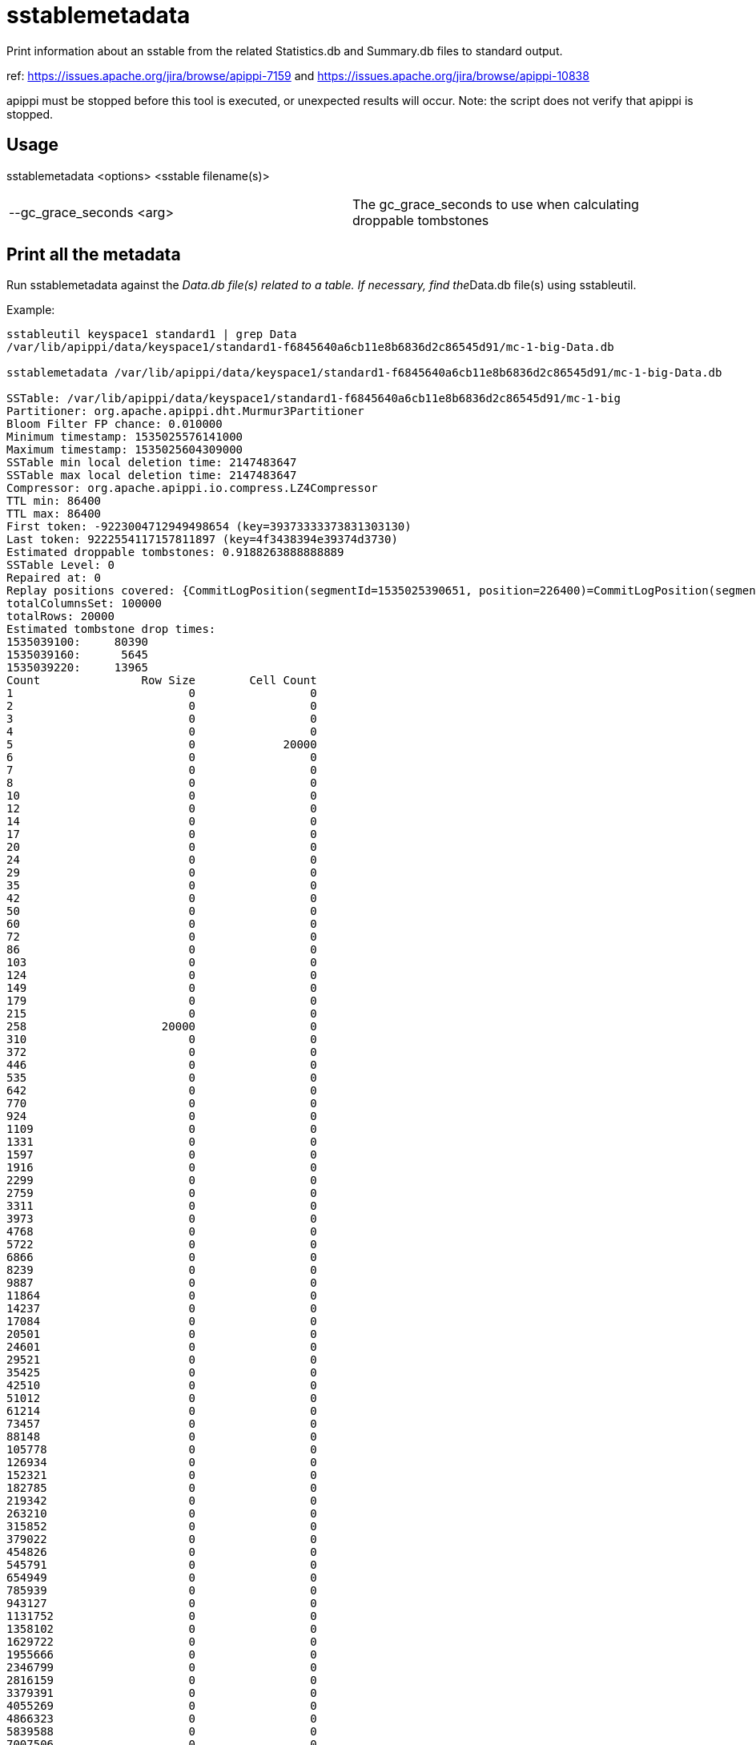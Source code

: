 = sstablemetadata

Print information about an sstable from the related Statistics.db and
Summary.db files to standard output.

ref: https://issues.apache.org/jira/browse/apippi-7159 and
https://issues.apache.org/jira/browse/apippi-10838

apippi must be stopped before this tool is executed, or unexpected
results will occur. Note: the script does not verify that apippi is
stopped.

== Usage

sstablemetadata <options> <sstable filename(s)>

[cols=",",]
|===
|--gc_grace_seconds <arg> |The gc_grace_seconds to use when calculating
droppable tombstones
|===

== Print all the metadata

Run sstablemetadata against the __Data.db file(s) related to a table. If
necessary, find the__Data.db file(s) using sstableutil.

Example:

....
sstableutil keyspace1 standard1 | grep Data
/var/lib/apippi/data/keyspace1/standard1-f6845640a6cb11e8b6836d2c86545d91/mc-1-big-Data.db

sstablemetadata /var/lib/apippi/data/keyspace1/standard1-f6845640a6cb11e8b6836d2c86545d91/mc-1-big-Data.db

SSTable: /var/lib/apippi/data/keyspace1/standard1-f6845640a6cb11e8b6836d2c86545d91/mc-1-big
Partitioner: org.apache.apippi.dht.Murmur3Partitioner
Bloom Filter FP chance: 0.010000
Minimum timestamp: 1535025576141000
Maximum timestamp: 1535025604309000
SSTable min local deletion time: 2147483647
SSTable max local deletion time: 2147483647
Compressor: org.apache.apippi.io.compress.LZ4Compressor
TTL min: 86400
TTL max: 86400
First token: -9223004712949498654 (key=39373333373831303130)
Last token: 9222554117157811897 (key=4f3438394e39374d3730)
Estimated droppable tombstones: 0.9188263888888889
SSTable Level: 0
Repaired at: 0
Replay positions covered: {CommitLogPosition(segmentId=1535025390651, position=226400)=CommitLogPosition(segmentId=1535025390651, position=6849139)}
totalColumnsSet: 100000
totalRows: 20000
Estimated tombstone drop times:
1535039100:     80390
1535039160:      5645
1535039220:     13965
Count               Row Size        Cell Count
1                          0                 0
2                          0                 0
3                          0                 0
4                          0                 0
5                          0             20000
6                          0                 0
7                          0                 0
8                          0                 0
10                         0                 0
12                         0                 0
14                         0                 0
17                         0                 0
20                         0                 0
24                         0                 0
29                         0                 0
35                         0                 0
42                         0                 0
50                         0                 0
60                         0                 0
72                         0                 0
86                         0                 0
103                        0                 0
124                        0                 0
149                        0                 0
179                        0                 0
215                        0                 0
258                    20000                 0
310                        0                 0
372                        0                 0
446                        0                 0
535                        0                 0
642                        0                 0
770                        0                 0
924                        0                 0
1109                       0                 0
1331                       0                 0
1597                       0                 0
1916                       0                 0
2299                       0                 0
2759                       0                 0
3311                       0                 0
3973                       0                 0
4768                       0                 0
5722                       0                 0
6866                       0                 0
8239                       0                 0
9887                       0                 0
11864                      0                 0
14237                      0                 0
17084                      0                 0
20501                      0                 0
24601                      0                 0
29521                      0                 0
35425                      0                 0
42510                      0                 0
51012                      0                 0
61214                      0                 0
73457                      0                 0
88148                      0                 0
105778                     0                 0
126934                     0                 0
152321                     0                 0
182785                     0                 0
219342                     0                 0
263210                     0                 0
315852                     0                 0
379022                     0                 0
454826                     0                 0
545791                     0                 0
654949                     0                 0
785939                     0                 0
943127                     0                 0
1131752                    0                 0
1358102                    0                 0
1629722                    0                 0
1955666                    0                 0
2346799                    0                 0
2816159                    0                 0
3379391                    0                 0
4055269                    0                 0
4866323                    0                 0
5839588                    0                 0
7007506                    0                 0
8409007                    0                 0
10090808                   0                 0
12108970                   0                 0
14530764                   0                 0
17436917                   0                 0
20924300                   0                 0
25109160                   0                 0
30130992                   0                 0
36157190                   0                 0
43388628                   0                 0
52066354                   0                 0
62479625                   0                 0
74975550                   0                 0
89970660                   0                 0
107964792                  0                 0
129557750                  0                 0
155469300                  0                 0
186563160                  0                 0
223875792                  0                 0
268650950                  0                 0
322381140                  0                 0
386857368                  0                 0
464228842                  0                 0
557074610                  0                 0
668489532                  0                 0
802187438                  0                 0
962624926                  0                 0
1155149911                 0                 0
1386179893                 0                 0
1663415872                 0                 0
1996099046                 0                 0
2395318855                 0                 0
2874382626                 0
3449259151                 0
4139110981                 0
4966933177                 0
5960319812                 0
7152383774                 0
8582860529                 0
10299432635                 0
12359319162                 0
14831182994                 0
17797419593                 0
21356903512                 0
25628284214                 0
30753941057                 0
36904729268                 0
44285675122                 0
53142810146                 0
63771372175                 0
76525646610                 0
91830775932                 0
110196931118                 0
132236317342                 0
158683580810                 0
190420296972                 0
228504356366                 0
274205227639                 0
329046273167                 0
394855527800                 0
473826633360                 0
568591960032                 0
682310352038                 0
818772422446                 0
982526906935                 0
1179032288322                 0
1414838745986                 0
Estimated cardinality: 20196
EncodingStats minTTL: 0
EncodingStats minLocalDeletionTime: 1442880000
EncodingStats minTimestamp: 1535025565275000
KeyType: org.apache.apippi.db.marshal.BytesType
ClusteringTypes: [org.apache.apippi.db.marshal.UTF8Type]
StaticColumns: {C3:org.apache.apippi.db.marshal.BytesType, C4:org.apache.apippi.db.marshal.BytesType, C0:org.apache.apippi.db.marshal.BytesType, C1:org.apache.apippi.db.marshal.BytesType, C2:org.apache.apippi.db.marshal.BytesType}
RegularColumns: {}
....

== Specify gc grace seconds

To see the ratio of droppable tombstones given a configured gc grace
seconds, use the gc_grace_seconds option. Because the sstablemetadata
tool doesn't access the schema directly, this is a way to more
accurately estimate droppable tombstones -- for example, if you pass in
gc_grace_seconds matching what is configured in the schema. The
gc_grace_seconds value provided is subtracted from the curent machine
time (in seconds).

ref: https://issues.apache.org/jira/browse/apippi-12208

Example:

....
sstablemetadata /var/lib/apippi/data/keyspace1/standard1-41b52700b4ed11e896476d2c86545d91/mc-12-big-Data.db | grep "Estimated tombstone drop times" -A4
Estimated tombstone drop times:
1536599100:         1
1536599640:         1
1536599700:         2

echo $(date +%s)
1536602005

# if gc_grace_seconds was configured at 100, all of the tombstones would be currently droppable 
sstablemetadata --gc_grace_seconds 100 /var/lib/apippi/data/keyspace1/standard1-41b52700b4ed11e896476d2c86545d91/mc-12-big-Data.db | grep "Estimated droppable tombstones"
Estimated droppable tombstones: 4.0E-5

# if gc_grace_seconds was configured at 4700, some of the tombstones would be currently droppable 
sstablemetadata --gc_grace_seconds 4700 /var/lib/apippi/data/keyspace1/standard1-41b52700b4ed11e896476d2c86545d91/mc-12-big-Data.db | grep "Estimated droppable tombstones"
Estimated droppable tombstones: 9.61111111111111E-6

# if gc_grace_seconds was configured at 100, none of the tombstones would be currently droppable 
sstablemetadata --gc_grace_seconds 5000 /var/lib/apippi/data/keyspace1/standard1-41b52700b4ed11e896476d2c86545d91/mc-12-big-Data.db | grep "Estimated droppable tombstones"
Estimated droppable tombstones: 0.0
....

== Explanation of each value printed above

|===
|Value |Explanation


|SSTable |prefix of the sstable filenames related to this sstable
|Partitioner |partitioner type used to distribute data across nodes;
defined in apippi.yaml 
|Bloom Filter FP |precision of Bloom filter used
in reads; defined in the table definition 
|Minimum timestamp |minimum
timestamp of any entry in this sstable, in epoch microseconds 
|Maximum
timestamp |maximum timestamp of any entry in this sstable, in epoch
microseconds 
|SSTable min local deletion time |minimum timestamp of
deletion date, based on TTL, in epoch seconds 
|SSTable max local deletion
time |maximum timestamp of deletion date, based on TTL, in epoch seconds
|Compressor |blank (-) by default; if not blank, indicates type of
compression enabled on the table 
|TTL min |time-to-live in seconds;
default 0 unless defined in the table definition 
|TTL max |time-to-live in
seconds; default 0 unless defined in the table definition 
|First token |lowest token and related key found in the sstable summary 
|Last token |highest token and related key found in the sstable summary 
|Estimated
droppable tombstones |ratio of tombstones to columns, using configured gc
grace seconds if relevant 
|SSTable level |compaction level of this
sstable, if leveled compaction (LCS) is used 
|Repaired at |the timestamp
this sstable was marked as repaired via sstablerepairedset, in epoch
milliseconds 
|Replay positions covered |the interval of time and commitlog
positions related to this sstable 
|totalColumnsSet |number of cells in the
table 
|totalRows |number of rows in the table 
|Estimated tombstone drop
times |approximate number of rows that will expire, ordered by epoch
seconds 
|Count Row Size Cell Count |two histograms in two columns; one
represents distribution of Row Size and the other represents
distribution of Cell Count 
|Estimated cardinality an estimate of unique
values, used for compaction 
|EncodingStats* minTTL |in epoch milliseconds
|EncodingStats* minLocalDeletionTime |in epoch seconds 
|EncodingStats*
minTimestamp |in epoch microseconds 
|KeyType |the type of partition key,
useful in reading and writing data from/to storage; defined in the table
definition 
|ClusteringTypes |the type of clustering key, useful in reading
and writing data from/to storage; defined in the table definition
|StaticColumns |a list of the shared columns in the table 
|RegularColumns |a
list of non-static, non-key columns in the table
|===

`*` For the encoding stats values, the delta of this and the current epoch
time is used when encoding and storing data in the most optimal way.
